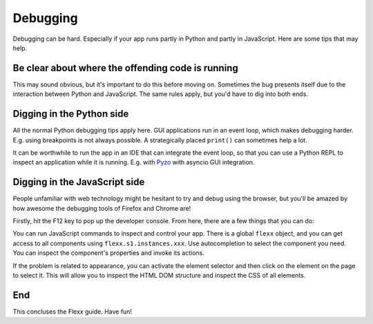 ---------
Debugging
---------

Debugging can be hard. Especially if your app runs partly in Python and partly
in JavaScript. Here are some tips that may help.


Be clear about where the offending code is running
--------------------------------------------------

This may sound obvious, but it's important to do this before moving on.
Sometimes the bug presents itself due to the interaction between Python
and JavaScript. The same rules apply, but you'd have to dig into both ends.


Digging in the Python side
--------------------------

All the normal Python debugging tips apply here. GUI applications run in
an event loop, which makes debugging harder. E.g. using breakpoints is not
always possible. A strategically placed ``print()`` can sometimes help a lot.

It can be worthwhile to run the app in an IDE that can integrate the
event loop, so that you can use a Python REPL to inspect an application
while it is running. E.g. with `Pyzo <http://pyzo.org>`_ with asyncio GUI integration.


Digging in the JavaScript side
------------------------------

People unfamiliar with web technology might be hesitant to try and debug
using the browser, but you'll be amazed by how awesome the debugging tools
of Firefox and Chrome are!

Firstly, hit the  F12 key to pop up the developer console. From here, there
are a few things that you can do:
    
You can run JavaScript commands to inspect and control your app. There
is a global ``flexx`` object, and you can get access to all components
using ``flexx.s1.instances.xxx``. Use autocompletion to select the
component you need. You can inspect the component's properties and
invoke its actions.

If the problem is related to appearance, you can activate the element selector
and then click on the element on the page to select it. This will allow you
to inspect the HTML DOM structure and inspect the CSS of all elements.


End
---

This concluses the Flexx guide. Have fun!

